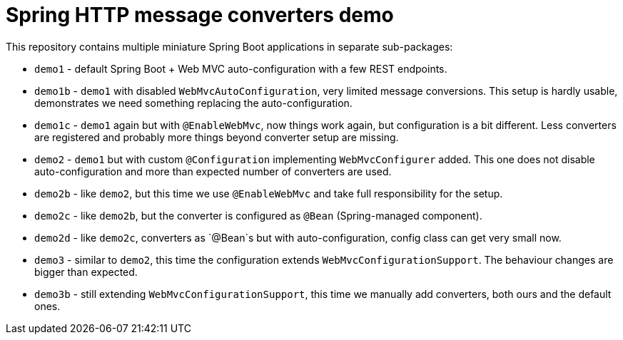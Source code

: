 = Spring HTTP message converters demo

This repository contains multiple miniature Spring Boot applications in separate sub-packages:

* `demo1` - default Spring Boot + Web MVC auto-configuration with a few REST endpoints.

* `demo1b` - `demo1` with disabled `WebMvcAutoConfiguration`, very limited message conversions.
This setup is hardly usable, demonstrates we need something replacing the auto-configuration.

* `demo1c` - `demo1` again but with `@EnableWebMvc`, now things work again, but configuration is a bit different.
Less converters are registered and probably more things beyond converter setup are missing.

* `demo2` - `demo1` but with custom `@Configuration` implementing `WebMvcConfigurer` added.
This one does not disable auto-configuration and more than expected number of converters are used.

* `demo2b` - like `demo2`, but this time we use `@EnableWebMvc` and take full responsibility for the setup.

* `demo2c` - like `demo2b`, but the converter is configured as `@Bean` (Spring-managed component).

* `demo2d` - like `demo2c`, converters as `@Bean`s but with auto-configuration, config class can get very small now.

* `demo3` - similar to `demo2`, this time the configuration extends `WebMvcConfigurationSupport`.
The behaviour changes are bigger than expected.

* `demo3b` - still extending `WebMvcConfigurationSupport`, this time we manually add converters,
both ours and the default ones.

